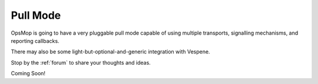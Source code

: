 .. _pull:

Pull Mode
---------

OpsMop is going to have a very pluggable pull mode capable of using multiple transports, signalling mechanisms, and 
reporting callbacks.

There may also be some light-but-optional-and-generic integration with Vespene.

Stop by the :ref:`forum` to share your thoughts and ideas.

Coming Soon!

